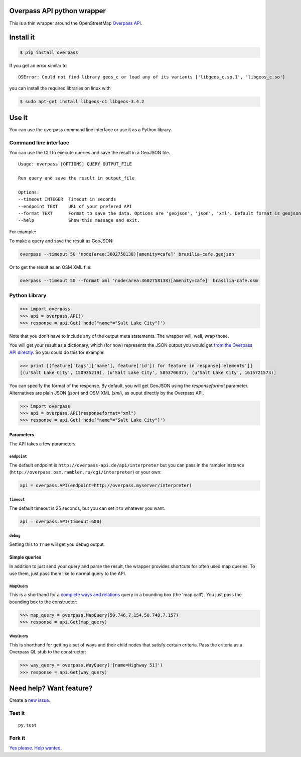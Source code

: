 Overpass API python wrapper
===========================

This is a thin wrapper around the OpenStreetMap `Overpass
API <http://wiki.openstreetmap.org/wiki/Overpass_API>`__.

.. image:: https://travis-ci.org/mvexel/overpass-api-python-wrapper.svg
   :target: https://travis-ci.org/mvexel/overpass-api-python-wrapper


Install it
==========

.. code:: bash

    $ pip install overpass

If you get an error similar to

::

    OSError: Could not find library geos_c or load any of its variants ['libgeos_c.so.1', 'libgeos_c.so']

you can install the required libraries on linux with

.. code:: bash

    $ sudo apt-get install libgeos-c1 libgeos-3.4.2

Use it
======

You can use the overpass command line interface or use it as a Python
library.

Command line interface
---------------------

You can use the CLI to execute queries and save the result in a GeoJSON
file.

::

    Usage: overpass [OPTIONS] QUERY OUTPUT_FILE

    Run query and save the result in output_file

    Options:
    --timeout INTEGER  Timeout in seconds
    --endpoint TEXT    URL of your prefered API
    --format TEXT      Format to save the data. Options are 'geojson', 'json', 'xml'. Default format is geojson.
    --help             Show this message and exit.

For example:

To make a query and save the result as GeoJSON:

.. code:: bash

    overpass --timeout 50 'node(area:3602758138)[amenity=cafe]' brasilia-cafe.geojson

Or to get the result as an OSM XML file:

.. code:: bash

    overpass --timeout 50 --format xml 'node(area:3602758138)[amenity=cafe]' brasilia-cafe.osm

Python Library
-------------

.. code:: python

    >>> import overpass
    >>> api = overpass.API()
    >>> response = api.Get('node["name"="Salt Lake City"]')

Note that you don't have to include any of the output meta statements.
The wrapper will, well, wrap those.

You will get your result as a dictionary, which (for now) represents the
JSON output you would get `from the Overpass API
directly <http://overpass-api.de/output_formats.html#json>`__. So you
could do this for example:

.. code:: python

    >>> print [(feature['tags']['name'], feature['id']) for feature in response['elements']]
    [(u'Salt Lake City', 150935219), (u'Salt Lake City', 585370637), (u'Salt Lake City', 1615721573)]

You can specify the format of the response. By default, you will get GeoJSON using the `responseformat` parameter. Alternatives are plain JSON (`json`) and OSM XML (`xml`), as ouput directly by the Overpass API.

.. code:: python

    >>> import overpass
    >>> api = overpass.API(responseformat="xml")
    >>> response = api.Get('node["name"="Salt Lake City"]')

Parameters
~~~~~~~~~~

The API takes a few parameters:

``endpoint``
^^^^^^^^^^

The default endpoint is ``http://overpass-api.de/api/interpreter`` but
you can pass in the rambler instance
(``http://overpass.osm.rambler.ru/cgi/interpreter``) or your own:

.. code:: python

    api = overpass.API(endpoint=http://overpass.myserver/interpreter)

``timeout``
^^^^^^^^^^

The default timeout is 25 seconds, but you can set it to whatever you
want.

.. code:: python

    api = overpass.API(timeout=600)

``debug``
^^^^^^^^^^

Setting this to ``True`` will get you debug output.

Simple queries
~~~~~~~~~~~

In addition to just send your query and parse the result, the wrapper
provides shortcuts for often used map queries. To use them, just pass
them like to normal query to the API.

MapQuery
^^^^^^^^

This is a shorthand for a `complete ways and
relations <http://wiki.openstreetmap.org/wiki/Overpass_API/Language_Guide#Completed_ways_and_relations>`__
query in a bounding box (the 'map call'). You just pass the bounding box
to the constructor:

.. code:: python

    >>> map_query = overpass.MapQuery(50.746,7.154,50.748,7.157)
    >>> response = api.Get(map_query)

WayQuery
^^^^^^^^

This is shorthand for getting a set of ways and their child nodes that
satisfy certain criteria. Pass the criteria as a Overpass QL stub to the
constructor:

.. code:: python

    >>> way_query = overpass.WayQuery('[name=Highway 51]')
    >>> response = api.Get(way_query)

Need help? Want feature?
=======================

Create a `new
issue <https://github.com/mvexel/overpass-api-python-wrapper/issues>`__.

Test it
-------

::

    py.test

Fork it
-------

`Yes
please <https://github.com/mvexel/overpass-api-python-wrapper/fork>`__.
`Help
wanted <https://github.com/mvexel/overpass-api-python-wrapper/labels/help%20wanted>`__.
